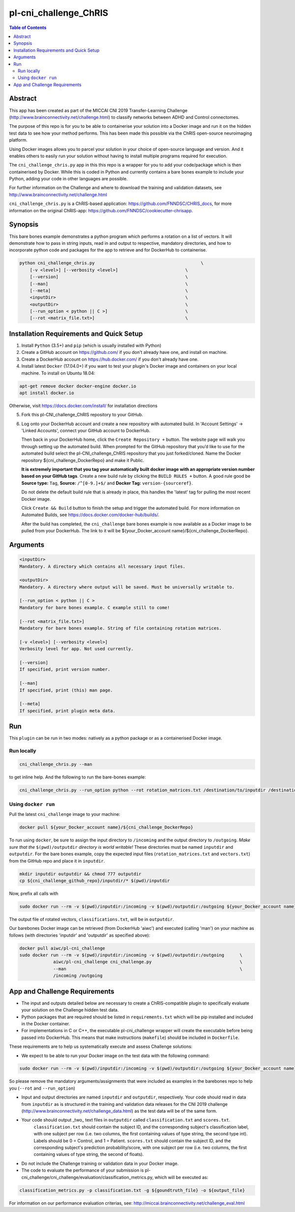 pl-cni_challenge_ChRIS
================================

.. image:: https://badge.fury.io/py/cni_challenge.svg
    :target: https://badge.fury.io/py/cni_challenge

.. image:: https://travis-ci.org/FNNDSC/cni_challenge.svg?branch=master
    :target: https://travis-ci.org/FNNDSC/cni_challenge

.. image:: https://img.shields.io/badge/python-3.5%2B-blue.svg
    :target: https://badge.fury.io/py/pl-cni_challenge

.. contents:: Table of Contents


Abstract
--------

This app has been created as part of the MICCAI CNI 2019 Transfer-Learning Challenge (http://www.brainconnectivity.net/challenge.html) to classify networks between ADHD and Control connectomes.

The purpose of this repo is for you to be able to containerise your solution into a Docker image and run it on the hidden test data to see how your method performs. This has been made this possible via the ChRIS open-source neuroimaging platform.

Using Docker images allows you to parcel your solution in your choice of open-source language and version. And it enables others to easily run your solution without having to install multiple programs required for execution.

The ``cni_challenge_chris.py`` app in this this repo is a wrapper for you to add your code/package which is then containerised by Docker. While this is coded in Python and currently contains a bare bones example to include your Python, adding your code in other languages are possible.

For further information on the Challenge and where to download the training and validation datasets, see http://www.brainconnectivity.net/challenge.html

``cni_challenge_chris.py`` is a ChRIS-based application: https://github.com/FNNDSC/CHRIS_docs, for more information on the original ChRIS-app: https://github.com/FNNDSC/cookiecutter-chrisapp.


Synopsis
--------

This bare bones example demonstrates a python program which performs a rotation on a list of vectors. It will demonstrate how to pass in string inputs, read in and output to respective, mandatory directories, and how to incorporate python code and packages for the app to retrieve and for DockerHub to containerise.

.. code::

    python cni_challenge_chris.py                                         \
        [-v <level>] [--verbosity <level>]                          \
        [--version]                                                 \
        [--man]                                                     \
        [--meta]                                                    \
        <inputDir>                                                  \
        <outputDir>                                                 \
        [--run_option < python || C >]                              \
        [--rot <matrix_file.txt>]                                   \

Installation Requirements and Quick Setup
----------------------------

1. Install ``Python`` (3.5+) and ``pip`` (which is usually installed with Python)
2. Create a GitHub account on https://github.com/ if you don't already have one, and install on machine.
3. Create a DockerHub account on https://hub.docker.com/ if you don't already have one.
4. Install latest ``Docker`` (17.04.0+) if you want to test your plugin's Docker image and containers on your local machine. 
   To install on Ubuntu 18.04:      
      
.. code:: bash

            apt-get remove docker docker-engine docker.io 
            apt install docker.io  
    
Otherwise, visit https://docs.docker.com/install/ for installation directions

5. Fork this pl-CNI_challenge_ChRIS repository to your GitHub.
6. Log onto your DockerHub account and create a new repository with automated build.
   In 'Account Settings' -> 'Linked Accounts', connect your GitHub account to DockerHub.

   Then back in your DockerHub home, click the ``Create Repository +``  button. The website page will walk you through setting up the automated build. When prompted for the GitHub repository that you’d like to use for the automated build select the pl-CNI_challenge_ChRIS repository that you just forked/cloned. Name the Docker repository ${cni_challenge_DockerRepo} and make it Public.

   **It is extremely important that you tag your automatically built docker image with an appropriate version number based on your GitHub tags**.
   Create a new build rule by clicking the ``BUILD RULES +``  button. A good rule good be **Source type:** ``Tag``,
   **Source:** ``/^[0-9.]+$/`` and **Docker Tag:** ``version-{sourceref}``.

   Do not delete the default build rule that is already in place, this handles the 'latest' tag for pulling the most recent Docker image.

   Click ``Create && Build``  button to finish the setup and trigger the automated build.
   For more information on Automated Builds, see https://docs.docker.com/docker-hub/builds/. 

   After the build has completed, the ``cni_challenge`` bare bones example is now available as a Docker image to be pulled from your DockerHub. The link to it will be ${your_Docker_account name}/${cni_challenge_DockerRepo}.

Arguments
---------

.. code::

    <inputDir> 
    Mandatory. A directory which contains all necessary input files.
        
    <outputDir>
    Mandatory. A directory where output will be saved. Must be universally writable to.
        
    [--run_option < python || C >
    Mandatory for bare bones example. C example still to come!
        
    [--rot <matrix_file.txt>]
    Mandatory for bare bones example. String of file containing rotation matrices.

    [-v <level>] [--verbosity <level>]
    Verbosity level for app. Not used currently.

    [--version]
    If specified, print version number. 
    
    [--man]
    If specified, print (this) man page.

    [--meta]
    If specified, print plugin meta data.


Run
----

This ``plugin`` can be run in two modes: natively as a python package or as a containerised Docker image.

Run locally
~~~~~~~~~~~~

.. code:: bash

    cni_challenge_chris.py --man

to get inline help. And the following to run the bare-bones example:

.. code:: bash

    cni_challenge_chris.py --run_option python --rot rotation_matrices.txt /destination/to/inputdir /destination/to/outputdir


Using ``docker run``
~~~~~~~~~~~~~~~~~~~~

Pull the latest ``cni_challenge`` image to your machine:

.. code:: bash

    docker pull ${your_Docker_account name}/${cni_challenge_DockerRepo}

To run using ``docker``, be sure to assign the input directory to ``/incoming`` and the output directory to ``/outgoing``. *Make sure that the* ``$(pwd)/outputdir`` *directory is world writable!* These directories must be named ``inputdir`` and ``outputdir``. 
For the bare bones example, copy the expected input files (``rotation_matrices.txt`` and  ``vectors.txt``) from the GitHub repo and place it in ``inputdir``.

.. code:: bash

    mkdir inputdir outputdir && chmod 777 outputdir
    cp ${cni_challenge_github_repo}/inputdir/* $(pwd)/inputdir

Now, prefix all calls with 

.. code:: bash

    sudo docker run --rm -v $(pwd)/inputdir:/incoming -v $(pwd)/outputdir:/outgoing ${your_Docker_account name}/${cni_challenge_DockerRepo} cni_challenge.py  --run_option python --rot rotation_matrices.txt /incoming /outgoing

The output file of rotated vectors,  ``classifications.txt``, will be in  ``outputdir``.

Our barebones Docker image can be retrieved (from DockerHub 'aiwc') and executed (calling 'man') on your machine as follows (with directories 'inputdir' and 'outputdir' as specified above):

.. code:: bash

    docker pull aiwc/pl-cni_challenge
    sudo docker run --rm -v $(pwd)/inputdir:/incoming -v $(pwd)/outputdir:/outgoing      \
                 aiwc/pl-cni_challenge cni_challenge.py                                  \
                 --man                                                                   \
                 /incoming /outgoing


App and Challenge Requirements
------------------------------

* The input and outputs detailed below are necessary to create a ChRIS-compatible plugin to specifically evaluate your solution on the Challenge hidden test data.

* Python packages that are required should be listed in ``requirements.txt`` which will be pip installed and included in the Docker container.
* For implementations in C or C++, the executable pl-cni_challenge wrapper will create the executable before being passed into DockerHub. This means that make instructions (``makefile``) should be included in ``Dockerfile``.

These requirements are to help us systematically execute and assess Challenge solutions:

* We expect to be able to run your Docker image on the test data with the following command:

.. code:: bash

    sudo docker run --rm -v $(pwd)/inputdir:/incoming -v $(pwd)/outputdir:/outgoing ${your_Docker_account name}/${cni_challenge_DockerRepo} cni_challenge.py /incoming /outgoing

So please remove the mandatory arguments/assignments that were included as examples in the barebones repo to help you (``--rot`` and ``--run_option``)

* Input and output directories are named ``inputdir`` and ``outputdir``, respectively. Your code should read in data from ``inputdir`` as is structured in the training and validation data releases for the CNI 2019 challenge (http://www.brainconnectivity.net/challenge_data.html) as the test data will be of the same form.


* Your code should output _two_ text files in ``outputdir`` called ``classification.txt`` and ``scores.txt``.       
    ``classification.txt`` should contain the subject ID, and the corresponding subject's classification label, with one subject per row (i.e. two columns, the first containing values of type string, the second type int). Labels should be 0 = Control, and 1 = Patient. 
    ``scores.txt`` should contain the subject ID, and the corresponding subject's prediction probability/score, with one subject per row (i.e. two columns, the first containing values of type string, the second of floats). 
* Do not include the Challenge training or validation data in your Docker image. 
* The code to evaluate the performance of your submission is pl-cni_challenge/cni_challenge/evaluation/classification_metrics.py, which will be executed as: 

.. code:: bash

    classification_metrics.py -p classification.txt -g ${goundtruth_file} -o ${output_file}

For information on our performance evaluation criterias, see: http://miccai.brainconnectivity.net/challenge_eval.html


